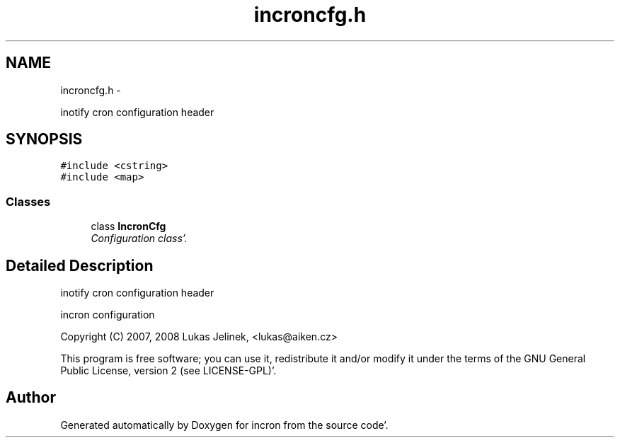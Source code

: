 .TH "incroncfg.h" 3 "Sat Apr 7 2012" "Version 0.5.10" "incron" \" -*- nroff -*-
.ad l
.nh
.SH NAME
incroncfg.h \- 
.PP
inotify cron configuration header  

.SH SYNOPSIS
.br
.PP
\fC#include <cstring>\fP
.br
\fC#include <map>\fP
.br

.SS "Classes"

.in +1c
.ti -1c
.RI "class \fBIncronCfg\fP"
.br
.RI "\fIConfiguration class'\&. \fP"
.in -1c
.SH "Detailed Description"
.PP 
inotify cron configuration header 

incron configuration
.PP
Copyright (C) 2007, 2008 Lukas Jelinek, <lukas@aiken.cz>
.PP
This program is free software; you can use it, redistribute it and/or modify it under the terms of the GNU General Public License, version 2 (see LICENSE-GPL)'\&. 
.SH "Author"
.PP 
Generated automatically by Doxygen for incron from the source code'\&.
